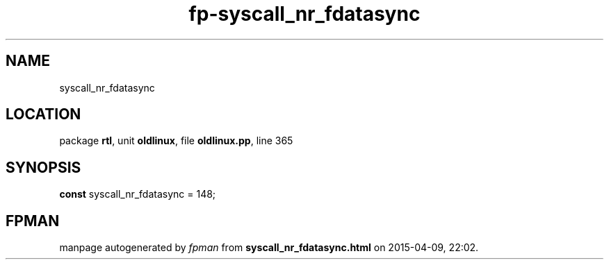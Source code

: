 .\" file autogenerated by fpman
.TH "fp-syscall_nr_fdatasync" 3 "2014-03-14" "fpman" "Free Pascal Programmer's Manual"
.SH NAME
syscall_nr_fdatasync
.SH LOCATION
package \fBrtl\fR, unit \fBoldlinux\fR, file \fBoldlinux.pp\fR, line 365
.SH SYNOPSIS
\fBconst\fR syscall_nr_fdatasync = 148;

.SH FPMAN
manpage autogenerated by \fIfpman\fR from \fBsyscall_nr_fdatasync.html\fR on 2015-04-09, 22:02.

